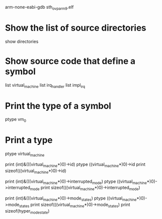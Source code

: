 arm-none-eabi-gdb sth_ovp_arm9.elf

* Show the list of source directories
  show directories
* Show source code that define a symbol
  list virtual_machine
  list irq_handler
  list impl_irq
* Print the type of a symbol
  ptype vm_0
* Print a type
ptype virtual_machine

print (int)&(((virtual_machine*)0)->id)
ptype ((virtual_machine*)0)->id
print sizeof(((virtual_machine*)0)->id)

print (int)&(((virtual_machine*)0)->interrupted_mode)
ptype ((virtual_machine*)0)->interrupted_mode
print sizeof(((virtual_machine*)0)->interrupted_mode)

print (int)&(((virtual_machine*)0)->mode_states)
ptype ((virtual_machine*)0)->mode_states
print sizeof(((virtual_machine*)0)->mode_states)
print sizeof(hyper_mode_state)
